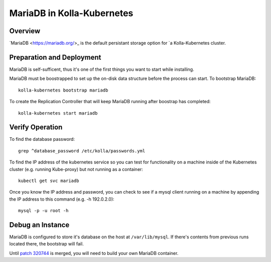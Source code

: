 .. _mariadb-guide:

===========================
MariaDB in Kolla-Kubernetes
===========================

Overview
========

`MariaDB <https://mariadb.org/>_ is the default persistant storage option for
`a Kolla-Kubernetes cluster.

Preparation and Deployment
==========================

MariaDB is self-sufficent, thus it's one of the first things you want to start
while installing.

MariaDB must be boostrapped to set up the on-disk data structure before the
process can start.  To bootstrap MariaDB::

    kolla-kubernetes bootstrap mariadb

To create the Replication Controller that will keep MariaDB running after
boostrap has completed::

    kolla-kubernetes start mariadb

Verify Operation
================

To find the database password::
    
    grep ^database_password /etc/kolla/passwords.yml

To find the IP address of the kubernetes service so you can test for
functionality on a machine inside of the Kubernetes cluster (e.g. running
Kube-proxy) but not running as a container::

    kubectl get svc mariadb

Once you know the IP address and password, you can check to see if a mysql
client running on a machine by appending the IP address to this command (e.g.
-h 192.0.2.0)::

    mysql -p -u root -h

Debug an Instance
=================

MariaDB is configured to store it's database on the host at
``/var/lib/mysql``.  If there's contents from previous runs located there, the
bootstrap will fail.

Until `patch 320744 <https://review.openstack.org/#/c/320744/>`_ is merged,
you will need to build your own MariaDB container.
